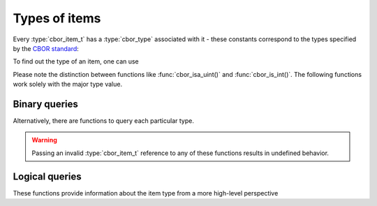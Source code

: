 Types of items
===============================================

Every :type:`cbor_item_t` has a :type:`cbor_type` associated with it - these constants correspond to the types specified by the `CBOR standard <http://tools.ietf.org/html/rfc7049>`_:

.. doxygenenum:: cbor_type

To find out the type of an item, one can use

.. doxygenfunction:: cbor_typeof

Please note the distinction between functions like :func:`cbor_isa_uint()` and :func:`cbor_is_int()`. The following functions work solely with the major type value.


Binary queries
------------------------

Alternatively, there are functions to query each particular type.

.. warning:: Passing an invalid :type:`cbor_item_t` reference to any of these functions results in undefined behavior.

.. doxygenfunction:: cbor_isa_uint
.. doxygenfunction:: cbor_isa_negint
.. doxygenfunction:: cbor_isa_bytestring
.. doxygenfunction:: cbor_isa_string
.. doxygenfunction:: cbor_isa_array
.. doxygenfunction:: cbor_isa_map
.. doxygenfunction:: cbor_isa_tag
.. doxygenfunction:: cbor_isa_float_ctrl


Logical queries
------------------------

These functions provide information about the item type from a more high-level perspective

.. doxygenfunction:: cbor_is_int
.. doxygenfunction:: cbor_is_float
.. doxygenfunction:: cbor_is_bool
.. doxygenfunction:: cbor_is_null
.. doxygenfunction:: cbor_is_undef
